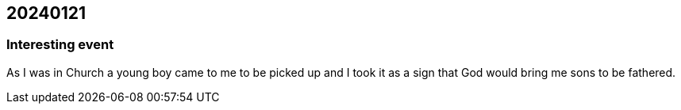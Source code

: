 == 20240121

=== Interesting event

As I was in Church a young boy came to me to be picked up and I took it as a sign that God would bring me sons to be fathered.
